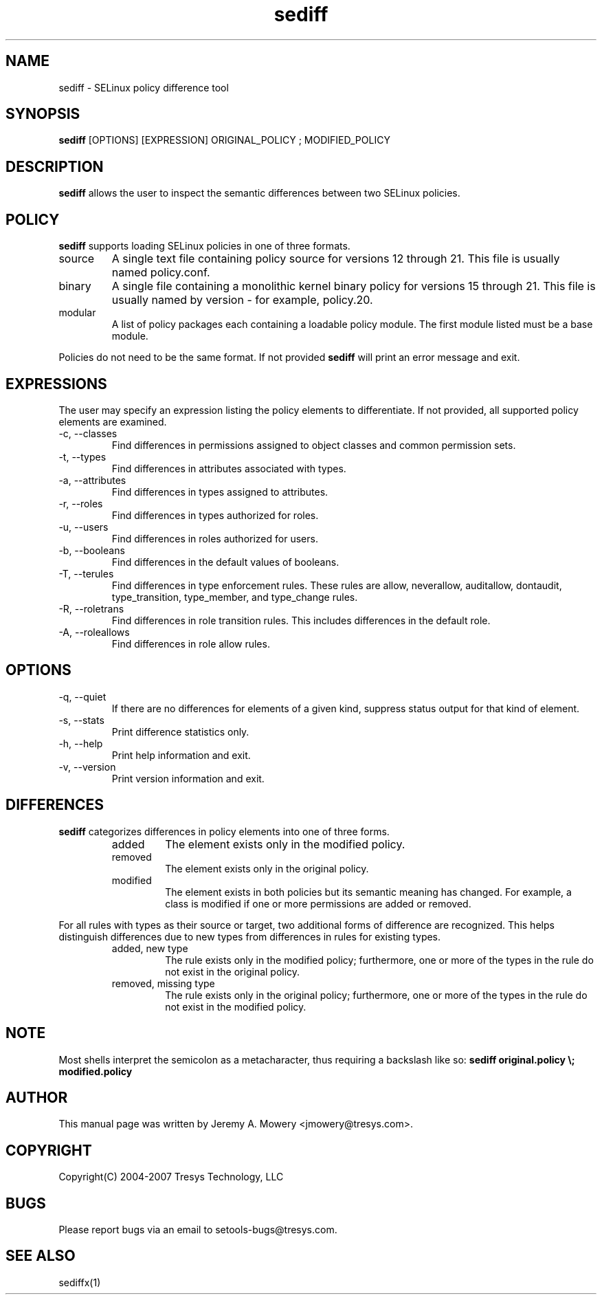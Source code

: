 .TH sediff 1
.SH NAME
sediff \- SELinux policy difference tool
.SH SYNOPSIS
.B sediff
[OPTIONS] [EXPRESSION] ORIGINAL_POLICY ; MODIFIED_POLICY
.SH DESCRIPTION
.PP
.B sediff
allows the user to inspect the semantic differences between two SELinux policies.
.SH POLICY
.PP
.B
sediff
supports loading SELinux policies in one of three formats.
.IP "source"
A single text file containing policy source for versions 12 through 21. This file is usually named policy.conf.
.IP "binary"
A single file containing a monolithic kernel binary policy for versions 15 through 21. This file is usually named by version - for example, policy.20.
.IP "modular"
A list of policy packages each containing a loadable policy module. The first module listed must be a base module.
.PP
Policies do not need to be the same format. If not provided
.B
sediff
will print an error message and exit.
.SH EXPRESSIONS
.P
The user may specify an expression listing the policy elements to differentiate.
If not provided, all supported policy elements are examined.
.IP "-c, --classes"
Find differences in permissions assigned to object classes and common permission sets.
.IP "-t, --types"
Find differences in attributes associated with types.
.IP "-a, --attributes"
Find differences in types assigned to attributes.
.IP "-r, --roles"
Find differences in types authorized for roles.
.IP "-u, --users"
Find differences in roles authorized for users.
.IP "-b, --booleans"
Find differences in the default values of booleans.
.IP "-T, --terules"
Find differences in type enforcement rules.
These rules are allow, neverallow, auditallow, dontaudit, type_transition, type_member, and type_change rules.
.IP "-R, --roletrans"
Find differences in role transition rules.
This includes differences in the default role.
.IP "-A, --roleallows"
Find differences in role allow rules.
.SH OPTIONS
.IP "-q, --quiet"
If there are no differences for elements of a given kind,
suppress status output for that kind of element.
.IP "-s, --stats"
Print difference statistics only.
.IP "-h, --help"
Print help information and exit.
.IP "-v, --version"
Print version information and exit.
.SH DIFFERENCES
.PP
.B
sediff
categorizes differences in policy elements into one of three forms.
.RS
.IP "added"
The element exists only in the modified policy.
.IP "removed"
The element exists only in the original policy.
.IP "modified"
The element exists in both policies but its semantic meaning has changed.
For example, a class is modified if one or more permissions are added or removed.
.RE
.PP
For all rules with types as their source or target, two additional forms of difference are recognized.
This helps distinguish differences due to new types from differences in rules for existing types.
.RS
.IP "added, new type"
The rule exists only in the modified policy;
furthermore, one or more of the types in the rule do not exist in the original policy.
.IP "removed, missing type"
The rule exists only in the original policy;
furthermore, one or more of the types in the rule do not exist in the modified policy.
.RE
.SH NOTE
Most shells interpret the semicolon as a metacharacter, thus requiring
a backslash like so:
.B
sediff original.policy \\; modified.policy
.SH AUTHOR
This manual page was written by Jeremy A. Mowery <jmowery@tresys.com>.
.SH COPYRIGHT
Copyright(C) 2004-2007 Tresys Technology, LLC
.SH BUGS
Please report bugs via an email to setools-bugs@tresys.com.
.SH SEE ALSO
sediffx(1)
